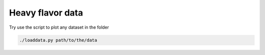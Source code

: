Heavy flavor data
===============================

Try use the script to plot any dataset in the folder

.. code::

   ./loaddata.py path/to/the/data
